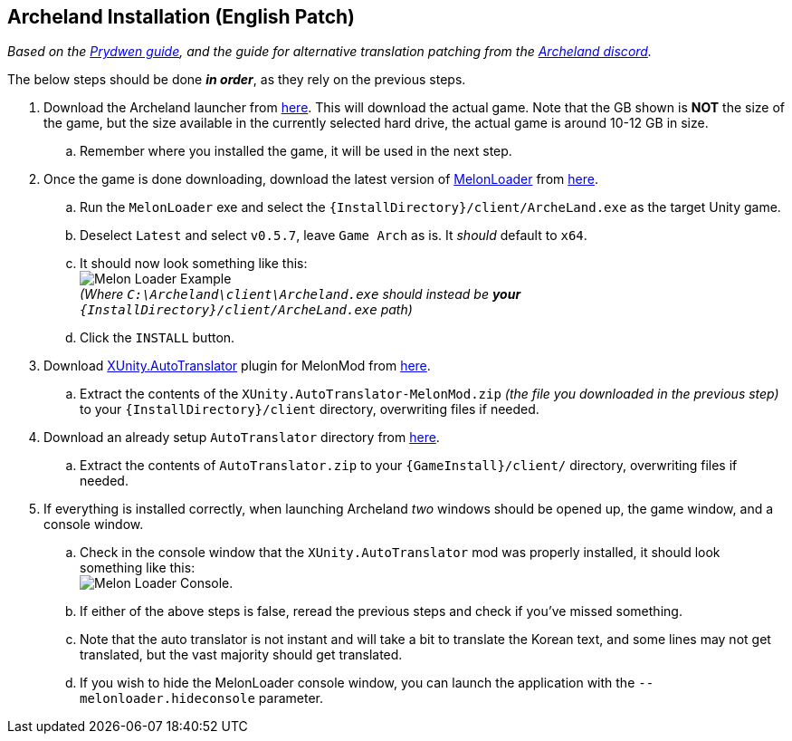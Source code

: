 ## Archeland Installation (English Patch)

:imagesdir: ../images

_Based on the link:https://www.prydwen.gg/archeland/guides/english-patch[Prydwen guide], and the guide for alternative translation patching from the link:https://discord.com/channels/993365569162203186/1049902527774203986/1095457975063302335[Archeland discord]._

The below steps should be done *_in order_*, as they rely on the previous steps.

. Download the Archeland launcher from link:https://kru2update.zlongame.co.kr/KRU2/Clientdown/Archeland_Setup.exe[here]. This will download the actual game. Note that the GB shown is *NOT* the size of the game, but the size available in the currently selected hard drive, the actual game is around 10-12 GB in size.
.. Remember where you installed the game, it will be used in the next step.
. Once the game is done downloading, download the latest version of link:https://github.com/LavaGang/MelonLoader[MelonLoader] from link:https://github.com/LavaGang/MelonLoader/releases/download/v0.6.1/MelonLoader.Installer.exe[here].
.. Run the `MelonLoader` exe and select the `{InstallDirectory}/client/ArcheLand.exe` as the target Unity game.
.. Deselect `Latest` and select `v0.5.7`, leave `Game Arch` as is. It _should_ default to `x64`.
.. It should now look something like this: +
image:melon_loader.png[Melon Loader Example] +
 _(Where `C:\Archeland\client\Archeland.exe` should instead be *your* `{InstallDirectory}/client/ArcheLand.exe` path)_
.. Click the `INSTALL` button.
. Download link:https://github.com/bbepis/XUnity.AutoTranslator/[XUnity.AutoTranslator] plugin for MelonMod from link:https://github.com/bbepis/XUnity.AutoTranslator/releases/download/v5.2.0/XUnity.AutoTranslator-MelonMod-5.2.0.zip[here].
.. Extract the contents of the `XUnity.AutoTranslator-MelonMod.zip` _(the file you downloaded in the previous step)_ to your `{InstallDirectory}/client` directory, overwriting files if needed.
. Download an already setup `AutoTranslator` directory from link:https://cdn.discordapp.com/attachments/145963699343982593/1102245088685469727/AutoTranslator.zip[here].
.. Extract the contents of `AutoTranslator.zip` to your `{GameInstall}/client/` directory, overwriting files if needed.
. If everything is installed correctly, when launching Archeland _two_ windows should be opened up, the game window, and a console window.
.. Check in the console window that the `XUnity.AutoTranslator` mod was properly installed, it should look something like this: +
image:melon_loader_console.png[Melon Loader Console].
.. If either of the above steps is false, reread the previous steps and check if you've missed something.
.. Note that the auto translator is not instant and will take a bit to translate the Korean text, and some lines may not get translated, but the vast majority should get translated.
.. If you wish to hide the MelonLoader console window, you can launch the application with the `--melonloader.hideconsole` parameter.